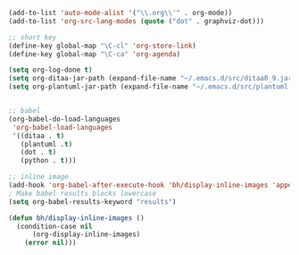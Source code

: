 #+BEGIN_SRC emacs-lisp
  (add-to-list 'auto-mode-alist '("\\.org\\'" . org-mode))
  (add-to-list 'org-src-lang-modes (quote ("dot" . graphviz-dot)))

  ;; short key
  (define-key global-map "\C-cl" 'org-store-link)
  (define-key global-map "\C-ca" 'org-agenda)

  (setq org-log-done t)
  (setq org-ditaa-jar-path (expand-file-name "~/.emacs.d/src/ditaa0_9.jar"))
  (setq org-plantuml-jar-path (expand-file-name "~/.emacs.d/src/plantuml.jar"))


  ;; babel
  (org-babel-do-load-languages
   'org-babel-load-languages 
   '((ditaa . t)
     (plantuml .t)
     (dot . t)
     (python . t)))

  ;; inline image
  (add-hook 'org-babel-after-execute-hook 'bh/display-inline-images 'append)
  ; Make babel results blocks lowercase
  (setq org-babel-results-keyword "results")

  (defun bh/display-inline-images ()
    (condition-case nil
        (org-display-inline-images)
      (error nil)))

#+END_SRC
